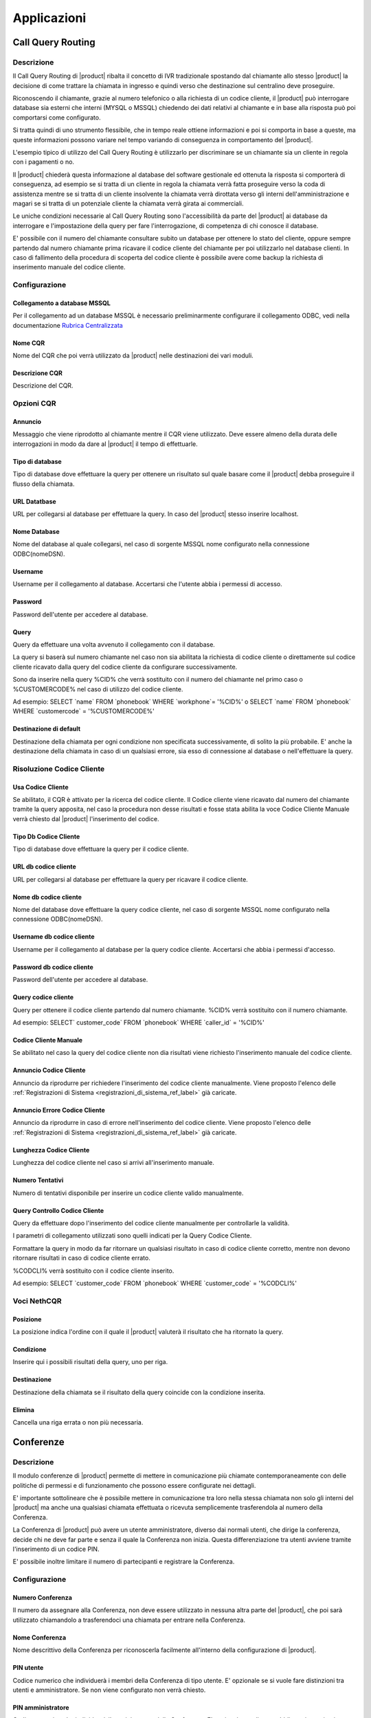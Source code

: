 ============
Applicazioni
============

.. _call_query_routing_ref_label:
   
Call Query Routing
==================

 
Descrizione
-----------

Il Call Query Routing di |product| ribalta il concetto di IVR tradizionale spostando dal chiamante allo stesso |product| la decisione di come trattare la chiamata in ingresso e quindi verso che destinazione sul centralino deve proseguire.

Riconoscendo il chiamante, grazie al numero telefonico o alla richiesta di un codice cliente, il |product| può interrogare database sia esterni che interni (MYSQL o MSSQL) chiedendo dei dati relativi al chiamante e in base alla risposta può poi comportarsi come configurato.

Si tratta quindi di uno strumento flessibile, che in tempo reale ottiene informazioni e poi si comporta in base a queste, ma queste informazioni possono variare nel tempo variando di conseguenza in comportamento del |product|.

L'esempio tipico di utilizzo del Call Query Routing è utilizzarlo per discriminare se un chiamante sia un cliente in regola con i pagamenti o no.

Il |product| chiederà questa informazione al database del software gestionale ed ottenuta la risposta si comporterà di conseguenza, ad esempio se si tratta di un cliente in regola la chiamata verrà fatta proseguire verso la coda di assistenza mentre se si tratta di un cliente insolvente la chiamata verrà dirottata verso gli interni dell'amministrazione e magari se si tratta di un potenziale cliente la chiamata verrà girata ai commerciali.

Le uniche condizioni necessarie al Call Query Routing sono l'accessibilità da parte del |product| ai database da interrogare e l'impostazione della query per fare l'interrogazione, di competenza di chi conosce il database.

E' possibile con il numero del chiamante consultare subito un database per ottenere lo stato del cliente, oppure sempre partendo dal numero chiamante prima ricavare il codice cliente del chiamante per poi utilizzarlo nel database clienti. In caso di fallimento della procedura di scoperta del codice cliente è possibile avere come backup la richiesta di inserimento manuale del codice cliente.

Configurazione
--------------

Collegamento a database MSSQL
~~~~~~~~~~~~~~~~~~~~~~~~~~~~~

Per il collegamento ad un database MSSQL è necessario preliminarmente configurare il collegamento ODBC, vedi nella documentazione `Rubrica Centralizzata <http://nethserver.docs.nethesis.it/it/latest/phonebook-mysql.html#configurazione-odbc>`_

Nome CQR
~~~~~~~~

Nome del CQR che poi verrà utilizzato da |product| nelle destinazioni dei vari moduli.

Descrizione CQR
~~~~~~~~~~~~~~~

Descrizione del CQR.

Opzioni CQR
-----------

Annuncio
~~~~~~~~

Messaggio che viene riprodotto al chiamante mentre il CQR viene utilizzato. Deve essere almeno della durata delle interrogazioni in modo da dare al |product| il tempo di effettuarle.

Tipo di database
~~~~~~~~~~~~~~~~

Tipo di database dove effettuare la query per ottenere un risultato sul quale basare come il |product| debba proseguire il flusso della chiamata.

URL Datatbase
~~~~~~~~~~~~~

URL per collegarsi al database per effettuare la query. In caso del |product| stesso inserire localhost.

Nome Database
~~~~~~~~~~~~~

Nome del database al quale collegarsi, nel caso di sorgente MSSQL nome configurato nella connessione ODBC(nomeDSN).

Username
~~~~~~~~

Username per il collegamento al database. Accertarsi che l'utente abbia i permessi di accesso.

Password
~~~~~~~~

Password dell'utente per accedere al database.

Query
~~~~~

Query da effettuare una volta avvenuto il collegamento con il database.

La query si baserà sul numero chiamante nel caso non sia abilitata la richiesta di codice cliente o direttamente sul codice cliente ricavato dalla query del codice cliente da configurare successivamente.

Sono da inserire nella query %CID% che verrà sostituito con il numero del chiamante nel primo caso o %CUSTOMERCODE% nel caso di utilizzo del codice cliente.

Ad esempio: SELECT \`name\` FROM \`phonebook\` WHERE \`workphone\`= '%CID%' o SELECT \`name\` FROM \`phonebook\` WHERE \`customercode\` = '%CUSTOMERCODE%'

Destinazione di default
~~~~~~~~~~~~~~~~~~~~~~~

Destinazione della chiamata per ogni condizione non specificata successivamente, di solito la più probabile. E' anche la destinazione della chiamata in caso di un qualsiasi errore, sia esso di connessione al database o nell'effettuare la query.

Risoluzione Codice Cliente
--------------------------

Usa Codice Cliente
~~~~~~~~~~~~~~~~~~

Se abilitato, il CQR è attivato per la ricerca del codice cliente. Il Codice cliente viene ricavato dal numero del chiamante tramite la query apposita, nel caso la procedura non desse risultati e fosse stata abilita la voce Codice Cliente Manuale verrà chiesto dal |product| l'inserimento del codice.

Tipo Db Codice Cliente
~~~~~~~~~~~~~~~~~~~~~~

Tipo di database dove effettuare la query per il codice cliente.

URL db codice cliente
~~~~~~~~~~~~~~~~~~~~~

URL per collegarsi al database per effettuare la query per ricavare il codice cliente.

Nome db codice cliente
~~~~~~~~~~~~~~~~~~~~~~

Nome del database dove effettuare la query codice cliente, nel caso di sorgente MSSQL nome configurato nella connessione ODBC(nomeDSN).

Username db codice cliente
~~~~~~~~~~~~~~~~~~~~~~~~~~

Username per il collegamento al database per la query codice cliente.
Accertarsi che abbia i permessi d'accesso.

Password db codice cliente
~~~~~~~~~~~~~~~~~~~~~~~~~~

Password dell'utente per accedere al database.

Query codice cliente
~~~~~~~~~~~~~~~~~~~~

Query per ottenere il codice cliente partendo dal numero chiamante.
%CID% verrà sostituito con il numero chiamante.

Ad esempio: SELECT\` customer\_code\` FROM \`phonebook\` WHERE \`caller\_id\` = '%CID%'

Codice Cliente Manuale
~~~~~~~~~~~~~~~~~~~~~~

Se abilitato nel caso la query del codice cliente non dia risultati viene richiesto l'inserimento manuale del codice cliente.

Annuncio Codice Cliente
~~~~~~~~~~~~~~~~~~~~~~~

Annuncio da riprodurre per richiedere l'inserimento del codice cliente manualmente. Viene proposto l'elenco delle :ref:`Registrazioni di Sistema <registrazioni_di_sistema_ref_label>` già caricate.

Annuncio Errore Codice Cliente
~~~~~~~~~~~~~~~~~~~~~~~~~~~~~~

Annuncio da riprodurre in caso di errore nell'inserimento del codice cliente. Viene proposto l'elenco delle :ref:`Registrazioni di Sistema <registrazioni_di_sistema_ref_label>` già caricate.

Lunghezza Codice Cliente
~~~~~~~~~~~~~~~~~~~~~~~~

Lunghezza del codice cliente nel caso si arrivi all'inserimento manuale.

Numero Tentativi
~~~~~~~~~~~~~~~~

Numero di tentativi disponibile per inserire un codice cliente valido manualmente.

Query Controllo Codice Cliente
~~~~~~~~~~~~~~~~~~~~~~~~~~~~~~

Query da effettuare dopo l'inserimento del codice cliente manualmente per controllarle la validità.

I parametri di collegamento utilizzati sono quelli indicati per la Query Codice Cliente.

Formattare la query in modo da far ritornare un qualsiasi risultato in caso di codice cliente corretto, mentre non devono ritornare risultati in caso di codice cliente errato.

%CODCLI% verrà sostituito con il codice cliente inserito.

Ad esempio: SELECT \`customer\_code\` FROM \`phonebook\` WHERE \`customer\_code\` = '%CODCLI%'

Voci NethCQR
------------

Posizione
~~~~~~~~~

La posizione indica l'ordine con il quale il |product| valuterà il risultato che ha ritornato la query.

Condizione
~~~~~~~~~~

Inserire qui i possibili risultati della query, uno per riga.

Destinazione
~~~~~~~~~~~~

Destinazione della chiamata se il risultato della query coincide con la condizione inserita.

Elimina
~~~~~~~

Cancella una riga errata o non più necessaria.

.. _conferenze_ref_label:

Conferenze
==========

Descrizione
-----------

Il modulo conferenze di |product| permette di mettere in comunicazione più chiamate contemporaneamente con delle politiche di permessi e di funzionamento che possono essere configurate nei dettagli.

E' importante sottolineare che è possibile mettere in comunicazione tra loro nella stessa chiamata non solo gli interni del |product| ma anche una qualsiasi chiamata effettuata o ricevuta semplicemente trasferendola al numero della Conferenza.

La Conferenza di |product| può avere un utente amministratore, diverso dai normali utenti, che dirige la conferenza, decide chi ne deve far parte e senza il quale la Conferenza non inizia. Questa differenziazione tra utenti avviene tramite l'inserimento di un codice PIN.

E' possibile inoltre limitare il numero di partecipanti e registrare la Conferenza.

Configurazione
--------------

Numero Conferenza
~~~~~~~~~~~~~~~~~

Il numero da assegnare alla Conferenza, non deve essere utilizzato in nessuna altra parte del |product|, che poi sarà utilizzato chiamandolo a trasferendoci una chiamata per entrare nella Conferenza.

Nome Conferenza
~~~~~~~~~~~~~~~

Nome descrittivo della Conferenza per riconoscerla facilmente all'interno della configurazione di |product|.

PIN utente
~~~~~~~~~~

Codice numerico che individuerà i membri della Conferenza di tipo utente. E' opzionale se si vuole fare distinzioni tra utenti e amministratore. Se non viene configurato non verrà chiesto.

PIN amministratore
~~~~~~~~~~~~~~~~~~

Codice numerico che individuerà l'amministratore della Conferenza. E' opzionale ma diventa obbligatorio se si attiva l'attesa dell'amministratore per iniziare la conferenza.

Opzioni Conferenza
------------------

Messaggio di ingresso
~~~~~~~~~~~~~~~~~~~~~

Messaggio da riprodurre ai chiamante che entra in Conferenza. Viene scelto tra le :ref:`Registrazioni di Sistema <registrazioni_di_sistema_ref_label>`.

Attendere l'amministratore
~~~~~~~~~~~~~~~~~~~~~~~~~~

Se attivato la Conferenza non inizia se non è presente l'amministratore, individuato dalla richiesta di PIN.

Ottimizzazione del Parlante
~~~~~~~~~~~~~~~~~~~~~~~~~~~

Se attivato |product| agisce sulla voce di chi sta parlando per isolarla meglio e renderla più chiara togliendo il rumore di fondo.

Rilevamento Speaker
~~~~~~~~~~~~~~~~~~~

Se attivato |product| individua il canale di chi sta parlando riuscendo a inviare meglio gli eventi della Conferenza.

Modalità silenziosa
~~~~~~~~~~~~~~~~~~~

Se attivato i suoni di entrata e di uscita dalla Conferenza non saranno riprodotti.

Conteggio Utente
~~~~~~~~~~~~~~~~

Se abilitato viene annunciato il conteggio degli utenti quando entrano nella Conferenza.

Ingresso/uscita utenti
~~~~~~~~~~~~~~~~~~~~~~

Se abilitato viene annunciato l'ingresso e l'uscita degli utenti.

Musica di Attesa
~~~~~~~~~~~~~~~~

Viene riprodotta la musica di attesa per gli utenti collegati prima che la Conferenza inizi.

Classe Musica di Attesa
~~~~~~~~~~~~~~~~~~~~~~~

La classe di :ref:`Musica di Attesa <musiche_di_attesa_ref_label>` da riprodurre ai chiamanti che aspettano l'inizio della Conferenza. Può essere ereditata dalle impostazioni già fatte sulla chiamata o sovrascritta da questa impostazione.

Permetti Menù
~~~~~~~~~~~~~

Permette l'accesso al menù, amministratore o utente, della Conferenza premendo \*

Registrare Conferenza
~~~~~~~~~~~~~~~~~~~~~

Se abilitato la Conferenza verrà registrata automaticamente.

Numero Massimo Partecipanti
~~~~~~~~~~~~~~~~~~~~~~~~~~~

Numero massimo dei partecipanti che possono entrare nella Conferenza.

Silenzia quando collegato
~~~~~~~~~~~~~~~~~~~~~~~~~

Se attivato tutti gli utenti che entrano in Conferenza saranno silenziati. Per essere riattivati o si deve concedere l'accesso al menù della Conferenza o deve essere abilitata l'attesa dell'amministratore.


.. _disa_ref_label:

Disa
====

Descrizione
-----------

La DISA da la possibilità di chiamare dall'esterno ed ascoltare il tono di chiamata interno per poter fare qualsiasi chiamata interna o esterna, come se si fosse all'interno dell'azienda.

Il suo scopo principale è quello di fare delle chiamate dall'esterno presentandosi però con il numero telefonico delle linee collegate al |product|.

Può anche essere utilizzata per utilizzare i servizi telefonici del |product| dall'esterno come se si fosse in azienda.

Per entrare in una DISA la chiamata dovrà esserci destinata, a partire dalle :ref:`rotte in entrata <rotte_in_entrata_ref_label>` ad esempio.

Configurazione
--------------

Nome DISA
~~~~~~~~~

Nome per identificare la DISA

PIN
~~~

Per usufruire dei servizi della DISA si può prevedere la richiesta di un PIN.

Timeout Risposta
~~~~~~~~~~~~~~~~

E' il tempo in secondi che il sistema attende una risposta dopo aver fatto una chiamata.

Timeout Digitazione
~~~~~~~~~~~~~~~~~~~

E' il tempo in secondi che il sistema attende tra una digitazione e l'altra.

Richiedi Conferma
~~~~~~~~~~~~~~~~~

Permette di avere una conferma prima della richiesta della password, serve per chi utilizza linee che sembrano rispondere immediatamente.

ID Chiamante
~~~~~~~~~~~~

L'ID chiamante che avrà l'utente utilizzando la DISA, è opzionale. Il formato è "Nome Utente".

Contesto
~~~~~~~~

Indicare il contesto di Asterisk da cui partiranno le chiamate. Le chiamate da telefoni interni partono di default da from-internal.

Permetti Riaggancio
~~~~~~~~~~~~~~~~~~~

Consente di effettuare più chiamate una volta entrati nella DISA permettendo di riagganciare la linea e comporre un nuovo numero. Di default il codice per il riaggancio è \*.

.. _seguimi_ref_label:

Seguimi
=======

Descrizione
-----------

Il modulo Seguimi, o FollowMe, ha lo scopo di personalizzare il comportamento del |product| quando viene chiamato un interno, che sia sip, iax o dahdi.

Di default il Seguimi è disattivato, di conseguenza il |product| quando viene chiamato un interno si comporta con la modalità standard, cioè fa squillare l'interno per il tempo di squillo configurato nei dettagli dell'interno e se non c'è stata risposta o chiude la chiamata o la devia alla :ref:`Casella Vocale <casella_vocale_ref_label>` se attiva.

Il Seguimi quindi deve essere utilizzato per modificare il default ed ottenere il comportamento voluto.

Le possibilità sono innumerevoli ovviamente, si può, ad esempio, far compiere al |product| altre operazioni se la chiamata fallisce configurandole in destinazione se nessuna risposta.

Oppure si può quando viene chiamato l'interno, far squillare altri interni secondo varie :ref:`strategie di squillo <strategie_squillo_ref_label>`.

Il caso tipico, di solito, si ha quando più interni corrispondono ad un'unica utenza, ad esempio telefono fisso e cordless, e quindi si vuole farli squillare come se fossero un interno singolo, dando poi all'utente la possibilità di scegliere da quale apparecchio rispondere e magari considerare occupati tutti gli interni se uno è utilizzato.

Configurazione
--------------

Disattivato
~~~~~~~~~~~

Se selezionato il Seguimi è disattivato. La chiamata quindi sarà diretta all'interno seguendo la configurazione di default.

Tempo iniziale di squillo
~~~~~~~~~~~~~~~~~~~~~~~~~

Numero di secondi di squillo dell'interno primario prima di procedere con il Seguimi e quindi con le configurazioni della Lista Seguimi dove può essere inserito anche l'interno primario.

Per saltare questo e andare direttamente alla Lista Seguimi configurare zero.

Strategia di Squillo
~~~~~~~~~~~~~~~~~~~~

Strategia di squillo degli interni indicati nella Lista Seguimi. Per maggiori dettagli vedi :ref:`qui <strategie_squillo_ref_label>`.

Tempo di squillo
~~~~~~~~~~~~~~~~

Tempo di squillo in secondi degli interni indicati nella Lista Seguimi. Il massimo indicabile è 60 secondi.

Per la strategia di squillo hunt equivale al tempo di ogni singolo interno.

Lista Seguimi
~~~~~~~~~~~~~

Inserire qui gli interni da chiamare, uno per riga, può essere d'aiuto la selezione veloce subito sotto.

Se è necessario inserire un numero esterno, inserirlo con il # finale, ricordarsi di inserire anche il prefisso di chiamata se previsto nelle :ref:`Rotte in Uscita <Rotte_in_uscita_ref_label>`.

Ad esempio per chiamare 0721405516, inserire 0721405516# o se previsto come prefisso in uscita 0 inserire 00721405516#

Selezione Veloce Interno
~~~~~~~~~~~~~~~~~~~~~~~~

Selezione veloce di un interno da aggiungere alla Lista Seguimi dall'elenco degli interni disponibili.

Annuncio
~~~~~~~~

Messaggio audio da riprodurre al chiamante prima di entrare nel Seguimi, vengono proposte tutte le :ref:`Registrazioni di Sistema <registrazioni_di_sistema_ref_label>` già caricate.

Riproduci Musica di Attesa
~~~~~~~~~~~~~~~~~~~~~~~~~~

Se si seleziona una classe di :ref:`Musica di Attesa <musiche_di_attesa_ref_label>` invece di Squillo, al chiamante mentre è in attesa di risposta verrà fatta ascoltare questa invece del suono di squillo.

Prefisso ID Chiamante
~~~~~~~~~~~~~~~~~~~~~

Inserendo questo campo si aggiunge un prefisso all'id chiamante che verrà poi visualizzato sui telefoni che riceveranno la chiamata, serve a individuare che il telefono sta suonando per una chiamata entrata in questo Seguimi.

Ad esempio se si inserisce "Commerciale:" e si riceve una chiamata da un numero abbinato dal |product| ad un contatto, sul display del telefono che squilla verrà visualizzato "Commerciale:Contatto".

Alert Info
~~~~~~~~~~

Selezionando un Alert Info è possibile modificare la suoneria dei telefoni ip che suoneranno per una chiamata che è entrata in questo Seguimi vedi anche :ref:`qui <suoneria_differenziata_ref_label>`.

Configurazione Conferma di Chiamata
-----------------------------------

Conferma Chiamate
~~~~~~~~~~~~~~~~~

Attivare questa opzione se nella Lista Seguimi ci sono dei numeri esterni che hanno bisogno di conferma.

Ad esempio se è stato inserito un cellulare potrebbe andare in segreteria se occupato e/o non raggiungibile, e in quel caso la chiamata sarà persa.

Attivando questa opzione l'utente remoto dovrà digitare 1 sul proprio telefono per accettare la chiamata.

Questa opzione funziona solo con strategie di squillo ringall e ringall-prim.

Annuncio Remoto
~~~~~~~~~~~~~~~

Il messaggio da riprodurre alla persona che riceve la chiamata se è stato attivato Conferma Chiamate, vengono proposte tutte le :ref:`Registrazioni di Sistema <registrazioni_di_sistema_ref_label>` già caricate.

Annuncio Troppo-Tardi
~~~~~~~~~~~~~~~~~~~~~

Il messaggio da riprodurre alla persona che riceve la chiamata se la chiamata è stata già accettata prima di premere il tasto, vengono proposte tutte le :ref:`Registrazioni di Sistema <registrazioni_di_sistema_ref_label>` già caricate.

Modifica Configurazione Rotta in Ingresso
-----------------------------------------

Modalità
~~~~~~~~

*  **Predefinito** Invia il numero Chiamante se permesso dal Fascio, vedi :ref:`qui <fasci_sip_ref_label>` ad esempio.
*  **Fissa il Numero Chiamante** Invia sempre il numero Chiamante forzato.
*  **Numero Chiamante fissato per le chiamate Esterne** Invia il numero Chiamante forzato solo per le chiamate esterne, quelle interne si comportano normalmente.
*  **Utilizza il Numero Chiamato** Invia il numero che è stato composto come CID per le chiamate provenienti dall'esterno. Le chiamante interne si comportano normalmente. E' necessaria una :ref:`Rotta in Entrata <rotte_in_entrata_ref_label>` per questo numero.
*  **Forza il Numero Chiamato** Invia il numero che è stato composto come CID per le chiamate provenienti dall'esterno. Le chiamate interne si comportano normalmente.

Fissa il Numero Chiamante
~~~~~~~~~~~~~~~~~~~~~~~~~

Valore fisso per il numero Chiamante con alcune delle modalità configurate in Modalità.

Destinazione se nessuna risposta
--------------------------------

Destinazione della chiamata se non è ottenuto risposta per varie ragioni, sia perché è scaduto il tempo massimo di squillo che tutti gli interni indicati sono occupati, etc..

.. _ivr_ref_label:

IVR
===

Descrizione
-----------

Un IVR (Interactive Voice Responce) è un modulo di |product| che serve a permettere al chiamante di interagire nella chiamata effettuando delle scelte da tastiera.

E' di solito consiste in un messaggio audio che illustra le possibilità di scelta al chiamante e dal |product| che resta in ascolto dell'input del chiamante per poi riconoscerlo e comportarsi come è stato configurato.

Gli IVR possono essere infinitamente concatenati, cioè la scelta di un
IVR può far entrare in un altro IVR e così via...

.. warning:: Essendo slegato quello che spiega il messaggio audio dalle funzionalità configurate sul |product|, l'IVR è uno strumento molto potente in quanto può consentire funzionalità non annunciate o al chiamante può essere nascosto di trovarsi in un IVR consentendo le scelte solo a chi ne è al corrente.
 Ad esempio la chiamata può entrare in un IVR che annuncia solo le scelte 1,2,3 ma poi effettivamente il |product| è configurato anche per accettare le scelte 7,8,9 o ancora la chiamata entra in un IVR dove l'annuncio da il benvenuto ma non dice di fare scelte mentre il |product| è configurato per gestirle.

Configurazione
--------------

Nome IVR
~~~~~~~~

Questo campo definisce il nome, visibile sulla destra, di questo IVR.

Descrizione IVR
~~~~~~~~~~~~~~~

Descrizione di questo IVR

Opzioni IVR(DTMF)
-----------------

Annuncio
~~~~~~~~

:ref:`Registrazione di Sistema <registrazioni_di_sistema_ref_label>` da riprodurre quando si entra in questo IVR.

Chiamata Diretta
~~~~~~~~~~~~~~~~

Consente al chiamante di contattare direttamente gli interni, digitandone il numero. Può essere attiva sugli interni o disattivata.

Timeout
~~~~~~~

Il tempo in secondi dopo la riproduzione dell'annuncio che il |product| aspetterà una scelta del chiamante, per poi andare dopo aver esaurito i tentativi previsti, al messaggio di timeout, se configurato, e alla destinazione su timeout.

Tentativi su Invalido
~~~~~~~~~~~~~~~~~~~~~

Quante possibilità dare al chiamante se inserisce una scelta non prevista o non valida.

Messaggio Riprova su Opzione non Valida
~~~~~~~~~~~~~~~~~~~~~~~~~~~~~~~~~~~~~~~

Messaggio da riprodurre al chiamante quando ha digitato una opzione non prevista o non valida, di solito per invitarlo a fare una scelta corretta.

Accoda Annuncio Originale
~~~~~~~~~~~~~~~~~~~~~~~~~

Se selezionato dopo aver riprodotto il messaggio di Opzione non valida il |product| ripeterà l'annuncio dell'IVR.

Messaggio su Destinazione non valida
~~~~~~~~~~~~~~~~~~~~~~~~~~~~~~~~~~~~

Messaggio da riprodurre al chiamante dopo che ha inserito una opzione non valida per il numero massimo dei tentativi consentiti.

Destinazione su Opzione non Valida
~~~~~~~~~~~~~~~~~~~~~~~~~~~~~~~~~~

Destinazione della chiamata dopo che il messaggio su Destinazione non valida è stato riprodotto.

Tentativi su Timeout
~~~~~~~~~~~~~~~~~~~~

Numero di ripetizioni dell'annuncio dell'IVR dopo che è scattato il timeout in quanto il |product| non ha intercettato nessun tono DTMF.

Messaggio Riprova su Timeout
~~~~~~~~~~~~~~~~~~~~~~~~~~~~

Messaggio da riprodurre quando scatta il timeout dell'IVR.

Accoda Annuncio Originale
~~~~~~~~~~~~~~~~~~~~~~~~~

Se selezionato l'annuncio dell'IVR verrò riprodotto dopo il messaggio di riprova su timeout.

Messaggio Timeout
~~~~~~~~~~~~~~~~~

Messaggio da riprodurre al chiamante dopo che si sono esauriti i tentativi di timeout e il |product| non ha comunque intercettato toni DTMF.

Destinazione su Timeout
~~~~~~~~~~~~~~~~~~~~~~~

Destinazione della chiamata dopo aver riprodotto il messaggio di timeout.

Ritorna all'IVR dopo Voicemail
~~~~~~~~~~~~~~~~~~~~~~~~~~~~~~

Se attivato, una chiamata entrata nell'IVR che ha avuto come esito una casella vocale, dopo aver lasciato il messaggio rientrerà nell'IVR per avere la possibilità di effettuare una scelta diversa.

Opzioni IVR
-----------

Per ogni opzione specificare la scelta del chiamante in INT, può essere un qualsiasi valore numerico di qualsiasi numero di cifre, e in Destinazione dove il |product| deve dirigere la chiamata.

Con il pulsante + è possibile aggiungere una opzione, per eliminarla cliccare sul pulsante elimina (bidone).

Selezionando Ritorna si da la possibilità di tornare su un IVR parente in caso di concatenazione di più IVR.

.. _destinazioni_varie_ref_label:

Destinazioni Varie
==================

Descrizione
-----------

Il modulo Destinazioni Varie ha lo scopo di creare come destinazione per gli altri moduli di |product| la chiamata verso un numero esterno o interno.

Quando il flusso della chiamata arriva ad una Destinazione Varia è come se si chiamasse il numero indicato da un interno.

Se si vuole creare una destinazione che possa essere utilizzata anche dagli interni usare il modulo :ref:`Applicazioni Varie <applicazioni_varie_ref_label>`.

Configurazione
--------------

Descrizione
~~~~~~~~~~~

Campo descrittivo per individuare la Destinazione creata.

Chiama
~~~~~~

Inserire qui il numero da chiamare in questa Destinazione. La chiamata verrà fatta come se si trattasse di una chiamata fatta da un interno.

.. _numeri_brevi_ref_label:

Numeri Brevi
============

Descrizione
-----------

Il modulo Numeri Brevi serve a configurare delle scorciatoie per chiamare i numeri telefonici più frequentemente contattati, in modo tale da non dover ogni volta digitare l'intero numero.

Digitando il codice dei Numeri Brevi, di default 99 ma è modificabile :ref:`qui <codici_servizi_ref_label>`, seguito dal numero breve assegnato al contatto, il |product| chiamerà il numero telefonico associato al contatto.

E' anche possibile selezionare un ordine dei Fasci da utilizzare per effettuare la chiamata che non sia quello delle :ref:`Rotte in Uscita <rotte_in_uscita_ref_label>` come se fosse una qualsiasi chiamata ma che sia riservato ai soli Numeri Brevi.

Il modulo Numeri Brevi può anche essere utilizzato semplicemente per aggiungere dei contatti alla rubrica del |product|, tutti i Numeri Brevi inseriti sono inclusi di default nella rubrica di |product|.

Utilizzando il menù di sinistra si può esportare i contatti presenti nei Numeri brevi in formato csv e importare nel modulo Numeri Brevi dei contatti sempre da file csv.

Il formato del file deve essere: ::

  Nome,Numero,Numero Breve

In ogni riga deve esserci un solo contatto.

Configurazione
--------------

Entrando nel modulo Numeri Brevi si ha innanzitutto la possibilità di avere l'elenco dei Numeri Brevi già inseriti, completo o diviso per iniziale.

E' inoltre possibile modificare i contatti già inseriti o cancellarli.

Trunk Sequence
--------------

In questa parte si può configurare l'ordine con cui il |product| tenterà di usare i fasci sip e/o iax e/o dahdi e/o zap e/o virtuali per effettuare la chiamata verso i Numeri Brevi. Il |product| scalerà da un fascio all'altro seguendo l'ordine di inserimento se il primo fascio risulterà occupato in altre conversazioni, non disponibile o non registrato.

Se non viene indicato nessun Fascio verranno utilizzate le regole delle :ref:`Rotte in Uscita <rotte_in_uscita_ref_label>`.

Questa possibilità di differenziare per i Numeri Brevi le politiche in uscita serve a consentire di bypassare eventuali regole di blocco solo e soltanto per i Numeri Brevi.

Campi della procedura di inserimento di un Numero Breve
-------------------------------------------------------

Nome Contatto
~~~~~~~~~~~~~

Campo anagrafico per individuare il contatto.

Numero di Telefono
~~~~~~~~~~~~~~~~~~

Il numero di telefono che sarà chiamato dal |product| se utilizzato il Numero Breve.

Numero Breve
~~~~~~~~~~~~

Numero da utilizzare dopo il codice per i Numeri Brevi per individuare il contatto e chiamarlo. Deve essere di almeno due cifre.

.. _paging_e_intercom_ref_label:

Paging e Intercom
=================

Descrizione
-----------

Il Paging è una funzionalità di |product| che consente di instaurare una chiamata verso un gruppo di interni direttamente sul loro vivavoce, senza che debbano rispondere.

Per il Paging è richiesto che il telefono coinvolto supporti questa funzionalità (Yealink, Snom, Grandstream e le principali marche di telefoni sip lo fanno) e che il Paging sia attivo.

Il Paging ha diverse modalità, può essere forzato su un interno occupato, silenzioso, con l'audio solo in un verso o in entrambi.

Di solito viene usato per dare comunicazioni su altoparlanti, megafoni etc.. dove è necessario far partire l'audio direttamente senza attendere la risposta dell'interno chiamato.

Configurazione
--------------

Interno Paging
~~~~~~~~~~~~~~

Indicare un numero, preferibilmente di almeno 3 cifre in modo da non avere sovrapposizioni con i :ref:`codici servizi <codici_servizi_ref_label>`, che sarà quello da chiamare per utilizzare il Paging.

Descrizione Gruppo
~~~~~~~~~~~~~~~~~~

Descrizione del Gruppo di Page per riconoscerlo tra gli altri.

Lista Apparati
~~~~~~~~~~~~~~

Selezionare tra gli interni i membri del Gruppo di Page, cioè gli interni che saranno chiamati digitando l'interno di Paging.

Utilizzare il tasto Ctrl per delle selezioni multiple.

Interni Occupati
~~~~~~~~~~~~~~~~

Stabilire come il |product| deve comportarsi in caso di interno occupato.

*  **Salta** ignora gli interni che sono occupati lasciando il Paging solo per quelli liberi.
*  **Forza** non controlla se gli interni sono occupati e fa partire il Paging su tutti i membri del gruppo, a seconda delle configurazioni dell'interno e del telefono una eventuale comunicazione in corso potrebbe essere interrotta o messa in attesa.
*  **Silenziosa** per gli interni occupati il |product| cerca di effettuare una intromissione sulla chiamata senza che il chiamante remoto possa sentire nulla. A seconda delle funzionalità del telefono se questa operazione fallisce non verrà fatto nessun Paging.

Duplex
~~~~~~

Il Paging ha di solito l'audio in sola andata, per gli annunci, selezionando questa opzione invece l'audio sarà bidirezionale come se si trattasse di una conferenza istantanea.

Gruppo Page Predefinito
~~~~~~~~~~~~~~~~~~~~~~~

|product| può avere un gruppo di Paging predefinito. Selezionando questa opzione si potrà aggiungere o togliere interni dal gruppo con i codici predefiniti. Se esiste già un gruppo predefinito spuntando questa opzione verrà tolta dal precedente gruppo.

.. _parcheggi_ref_label:

Parcheggi
=========

Descrizione
-----------

Il modulo Parcheggi di |product| permette di mettere in attesa una chiamata, parcheggiare, non sul proprio telefono ma sul centralino, questo perché questa chiamata deve essere poi ripresa non da chi la ha parcheggiata ma da un altro interno.

Attivando il parcheggio il |product| crea un interno di Parcheggio, a cui trasferire le chiamate per parcheggiarle, ed un numero di parcheggi dove le chiamate resteranno in attesa.

Parcheggiando una chiamata trasferendola all'interno di Parcheggio, il |product| risponderà con l'interno dove è stata parcheggiata. A questo punto basterà chiamare questo interno per prendere la chiamata.

L'uso tipico si ha quando la centralinista dopo aver ricevuto una chiamata non sa dove trasferirla perché non c'è una corrispondenza tra interni e persone e quindi parcheggia la chiamata e annuncia all'interessato magari usando un altoparlante che c'è una chiamata all'interno di parcheggio che il centralino le ha fornito. Per prendere la chiamata quindi, l'interessato dovrà chiamare da un qualsiasi telefono l'interno del parcheggio.

Configurazione
--------------

Attiva Parcheggio Chiamate
~~~~~~~~~~~~~~~~~~~~~~~~~~

Spuntare l'opzione per attivare il parcheggio.

Interno Parcheggio
~~~~~~~~~~~~~~~~~~

L'interno a cui chiamare per attivare il parcheggio.

Numero intervallo interni
~~~~~~~~~~~~~~~~~~~~~~~~~

Numero di interni di parcheggio, in pratica il numero massimo di chiamate che si possono parcheggiare contemporaneamente. Il |product| attiverà a partire dall'interno di parcheggio il numero di interni selezionato.

Timeout Parcheggio
~~~~~~~~~~~~~~~~~~

Il timeout di default prima di far ritornare una chiamata parcheggiata alla destinazione specificata, interno che l'ha parcheggiata o altro.

Classe Musica di Attesa
~~~~~~~~~~~~~~~~~~~~~~~

La classe di musica di attesa che verrà riprodotta a una chiamata parcheggiata salvo precedenti configurazioni nel flusso della chiamata.

Contesto Parcheggio
~~~~~~~~~~~~~~~~~~~

Contesto di Asterisk a cui far appartenere le chiamate parcheggiate.

Abilita Gestione campo Lampade
~~~~~~~~~~~~~~~~~~~~~~~~~~~~~~

Abilitando questa scelta il |product| crea degli hints BLF per gli interni di parcheggio, rendendoli monitorabili ad esempio dai tasti lampade dei telefoni ip.

Utilizza il prossimo Slot
~~~~~~~~~~~~~~~~~~~~~~~~~

Abilitando questa funzionalità la chiamata verrà parcheggiata nell'interno successivo al precedente e non sul primo disponibile. Serve a dare continuità numerica ai parcheggi.

Abilita Annunci ADSI
~~~~~~~~~~~~~~~~~~~~

Seleziona questa funzionalità se si utilizzano dei telefoni analogici abilitati ADSI.

Comportamento Ritorno Chiamata
------------------------------

Tono su Pickup
~~~~~~~~~~~~~~

Tono da riprodurre quando una chiamata viene recuperata.

Capacità di Trasferimento
~~~~~~~~~~~~~~~~~~~~~~~~~

Abilita o disabilita il trasferimento della chiamata tramite :ref:`DTMF <funzionalita_base_ref_label>` una volta ripresa la chiamata dal parcheggio.

Capacità di RiParcheggio
~~~~~~~~~~~~~~~~~~~~~~~~

Abilita o disabilita i toni DTMF per parcheggiare di nuovo una chiamata presa dal parcheggio.

Registrazione audio su Richiesta
~~~~~~~~~~~~~~~~~~~~~~~~~~~~~~~~

Abilita o disabilita i toni DTMF per registrare l'audio della chiamata ripresa dal parcheggio.

Chiusura chiamata con DTMF
~~~~~~~~~~~~~~~~~~~~~~~~~~

Abilita o disabilita i toni DTMF per chiudere la chiamata una volta presa dal parcheggio.

Alert-info Parcheggio
~~~~~~~~~~~~~~~~~~~~~

Alert-info da aggiungere alla chiamata. Serve a modificare la suoneria, vedi :ref:`qui <suoneria_differenziata_ref_label>`.

Prefisso ID Chiamante
~~~~~~~~~~~~~~~~~~~~~

Stringa da aggiungere all'ID Chiamante della chiamata parcheggiata prima di inoltrarla all'origine o su altra destinazione(timeout).

Annuncio
~~~~~~~~

Messaggio da riprodurre al chiamante prima di riportarlo all'origine o su altra destinazione(timeout).

Destinazione Alternativa
------------------------

Comportamento Destinazione di Ritorno
~~~~~~~~~~~~~~~~~~~~~~~~~~~~~~~~~~~~~

Destinazione della chiamata parcheggiata dopo il timeout. La chiamata può tornare a chi l'ha parcheggiata od una destinazione alternativa da selezionare qui. In entrambi i casi si attivano verranno attivate le configurazioni attivate sopra. Se chi ha parcheggiato la chiamata non è disponibile, verrà utilizzata la destinazione alternativa.

.. _code_ref_label:

Code
====

Descrizione
-----------

Le Code sono uno dei due modi per |product|, l'altro sono i :ref:`Gruppi di Chiamata <gruppi_di_chiamata_ref_label>`, per distribuire una chiamata verso più interni.

Le Code a differenza dei :ref:`Gruppi di Chiamata <gruppi_di_chiamata_ref_label>` sono uno strumento professionale per gestire la chiamata in ingresso, offrendo numerose possibilità e funzionalità accessorie, comunque una Coda configurata minimamente ha le funzionalità dei :ref:`Gruppi di Chiamata <gruppi_di_chiamata_ref_label>`.

Queste potenzialità vengono dal fatto che a differenza dei :ref:`Gruppi di Chiamata <gruppi_di_chiamata_ref_label>`, la chiamata in ingresso nella Coda rimane sul |product|, ed è il centralino che contatta i vari interni secondo le politiche configurate e attiva le varie funzionalità della Coda.

La Coda quando configurata diventa un vero e proprio oggetto del |product|, gli viene associato un numero e a questo numero può essere contattata.

Le Code inoltre hanno tutta una reportistica dedicata per valutarne le performance e analizzarne le statistiche, vedi :doc:`qui <report_code>`.

Configurazione
--------------

Coda Numero
~~~~~~~~~~~

Numero da assegnare alla Coda. E' consigliato utilizzare un numero a tre cifre per non sovrapporsi ad esempio ai :ref:`Codici Servizi <codici_servizi_ref_label>`. Chiamare questo numero per entrare in Coda o trasferire i chiamanti in questa Coda. Gli agenti della Coda dovranno chiamare questo numero seguito da \* per entrare nella Coda, seguito da \*\* per uscirne.

Ad esempio se la coda è la 401:

*  401\* per entrare
*  401\** per uscire

Nome Coda
~~~~~~~~~

Campo descrittivo della Coda, per facilitarne l'individuazione.

Password Coda
~~~~~~~~~~~~~

Se configurata verrà chiesta agli agenti che tentano di loggarsi alla Coda. Deve essere numerica.

Genera Hints per Apparati
~~~~~~~~~~~~~~~~~~~~~~~~~

Se selezionato verranno creati degli hint individuali per ogni interno che fa parte della Coda. E' utilizzabile come BLF sui telefoni per avere un pulsante per login e logout dalla Coda e generare i BLF di stato relativi alla Coda.

Il formato è ::

  *45INTERNO*CODA

dove \*45 è il codice funzione per il login e logout (valore di default configurabile nei :ref:`Codici Servizi <codici_servizi_ref_label>`), INTERNO è il numero dell'interno, CODA è il numero della coda.

Conferma Chiamata
~~~~~~~~~~~~~~~~~

Attivare questa opzione se tra gli agenti ci sono dei numeri esterni o degli interni con il :ref:`Seguimi <seguimi_ref_label>` attivato o eventuali chiamate trasferite su numeri esterni.

Ad esempio se è stato inserito un cellulare potrebbe andare in segreteria se occupato e/o non raggiungibile, e in quel caso la chiamata sarà persa.

Attivando questa opzione l'utente remoto dovrà digitare 1 sul proprio telefono per accettare la chiamata.

Annuncia Conferma Chiamata
~~~~~~~~~~~~~~~~~~~~~~~~~~

Annuncio riprodotto agli agenti con Conferma attivata nella Coda per notificare la chiamata e fornire informazioni prima di rispondere. Se impostato a Default verrà riprodotto il messaggio standard di conferma a meno che un agente non abbia il :ref:`Seguimi <seguimi_ref_label>` e su questo ci sia un messaggio alternativo.

Nome Prefisso Identificativo
~~~~~~~~~~~~~~~~~~~~~~~~~~~~

Inserendo questo campo si aggiunge un prefisso all'id chiamante che verrà poi visualizzato sui telefoni che riceveranno la chiamata, serve a individuare che il telefono sta suonando per una chiamata entrata in questa Coda.

Ad esempio se si inserisce "Commerciale:" e si riceve una chiamata da un numero abbinato dal |product| ad un contatto, sul display del telefono che squilla verrà visualizzato "Commerciale:Nome".

Prefisso Tempo di Attesa
~~~~~~~~~~~~~~~~~~~~~~~~

Se abilitato l'ID Chiamante avrà come prefisso il tempo di attesa totale nella Coda, così che l'agente che risponde potrà sapere subito quanto ha aspettato il chiamante. Sarà arrotondato al minuto nella forma Mnn dove nn rappresenta il numero di minuti. Se la chiamata è stata trasferita da un agente all'altro il tempo di attesa sarà sempre quello da quando la chiamata è entrata in coda a meno che non sia variata anche la Coda.

Alert Info
~~~~~~~~~~

Selezionando un Alert Info è possibile modificare la suoneria dei telefoni ip che suoneranno per una chiamata che è entrata in questa Coda vedi anche :ref:`qui <suoneria_differenziata_ref_label>`.

Agenti Statici
~~~~~~~~~~~~~~

Gli agenti statici sono interni che si intendono sempre attivi come membri di una Coda, non hanno bisogno di login/logout. Inserire gli interni uno per riga, è possibile inserire interni di sistemi remoti o numeri esterni come ad esempio un cellulare. Opzionalmente è possibile inserire la penalità separata dalla virgola, che può essere usata in particolari :ref:`Strategie di Squillo <strategie_squillo_ref_label>`. La penalità è crescente, un agente con penalità più alta suonerà dopo un agente con penalità più bassa.

Selezione Veloce Interno
~~~~~~~~~~~~~~~~~~~~~~~~

Selezione veloce di un interno da aggiungere alla Coda come agente statico dall'elenco degli interni disponibili.

Membri Dinamici
~~~~~~~~~~~~~~~

I membri dinamici della Coda sono interni che possono fare login/logout nella Coda. Le penalità possono essere indicate come per gli agenti statici e applicate nel momento del login. Gli interni qui elencati non saranno loggati nella coda automaticamente.

Selezione Veloce Interno
~~~~~~~~~~~~~~~~~~~~~~~~

Selezione veloce di un interno da aggiungere alla Coda come agente dinamico dall'elenco degli interni disponibili.

Solo Agenti Dinamici
~~~~~~~~~~~~~~~~~~~~

Restringe gli agenti dinamici ai soli interni indicati in membri dinamici se attivata, dando un messaggio di accesso negato a chi proverà a loggarsi nella Coda non essendo in elenco.

Restrizioni Agenti
~~~~~~~~~~~~~~~~~~

Selezionare come la Coda deve contattare gli agenti

*  **Chiama come Digitato** gli agenti verranno contattati come se fosse una chiamata interna. La chiamata quindi seguirà eventuali :ref:`Seguimi <seguimi_ref_label>` o inoltri impostati. E' il comportamento standard.
*  **Blocca Seguimi o Inoltro Chiamata** tutti gli agenti interni verranno contattati solo al loro interno, verranno ignorati inoltri o :ref:`Seguimi <seguimi_ref_label>`, i numeri esterni saranno contattati come digitati
*  **Solo Interni** la Coda chiamerà gli agenti interni secondo la regola Blocca Seguimi o Inoltro Chiamata, tutti gli altri numeri verranno ignorati

Opzioni Generali Coda
---------------------

Strategia di squillo
~~~~~~~~~~~~~~~~~~~~

Vedi :ref:`qui <strategie_squillo_ref_label>`.

Auto-completamento (Autofill)
~~~~~~~~~~~~~~~~~~~~~~~~~~~~~

Attivando questa opzione se si ha più di un agente libero, ogni singola chiamata viene inviata ai singoli agenti liberi secondo la strategia di squillo selezionata. Se disattivata tutte le chiamate vengono messe in attesa finché la prima chiamata in Coda non viene risposta.

Salta Agenti Occupati
~~~~~~~~~~~~~~~~~~~~~

Configurare come la Coda deve trattare gli agenti occupati, se saltarli e in che modo.

-  **No** gli agenti occupati non saranno saltati, se si tratta di interni con l':ref:`Avviso di Chiamata <funzionalita_base_ref_label>` attivo ad esempio suoneranno.
-  **Si** gli agenti occupati verranno saltati. Questo significa che eventuali interni con l':ref:`Avviso di Chiamata <funzionalita_base_ref_label>` attivo se al telefono su una linea verranno comunque considerati occupati.
-  **Si + (ringinuse=no)** gli agenti occupati verranno saltati in più verrà settato il parametro ringinuse a no per la Coda, che comporta che verranno trattati alla stessa maniera gli agenti esterni, collegati da remoto o attraverso il :ref:`Seguimi <seguimi_ref_label>`, così che la Coda non invierà una chiamata a questi interni se occupati.
-  **Solo chiamate in coda (ringinuse=no)** gli agenti che appartengono a più Code verranno considerati raggiungibili solo da una chiamata proveniente da qualsiasi Coda alla volta.

Peso Coda (Weight)
~~~~~~~~~~~~~~~~~~

E' possibile configurare un peso per ogni Coda, in modo tale che ad un agente loggato su due Code vengano smistate prima le chiamate della Coda con il peso più alto.

Classe Musica di Attesa
~~~~~~~~~~~~~~~~~~~~~~~

La :ref:`Musica di Attesa <musiche_di_attesa_ref_label>` da riprodurre al chiamante mentre resta in attesa. Lasciare eredita se è già stata impostata in un modulo precedente, ad esempio nelle :ref:`Rotte in Entrata <rotte_in_entrata_ref_label>`.

Squillo invece che Musica
~~~~~~~~~~~~~~~~~~~~~~~~~

Attivare l'opzione per dare un tono di libero ai chiamanti in attesa e non una :ref:`Musica di Attesa <musiche_di_attesa_ref_label>`. Se attivato anche gli annunci periodici verranno ignorati.

Annuncio Raggiungimento
~~~~~~~~~~~~~~~~~~~~~~~

L'annuncio da riprodurre al chiamante prima di entrare in Coda, vengono proposte tutte le :ref:`Registrazioni di Sistema <registrazioni_di_sistema_ref_label>` già caricate.

Registra chiamate
~~~~~~~~~~~~~~~~~

Le chiamate entranti nella Coda possono essere registrate ed è possibile sceglierne il formato audio tra wav, wav49 e gsm.

Modalità Registrazione
~~~~~~~~~~~~~~~~~~~~~~

Se è stata attivata la registrazione è possibile scegliere se la registrazione deve includere il tempo di attesa o deve partire quando la chiamata viene risposta.

Aggiustamento volume chiamante
~~~~~~~~~~~~~~~~~~~~~~~~~~~~~~

Se è stata attivata la registrazione è possibile modificare il volume di registrazione del chiamante aumentandolo o diminuendolo.

Aggiustamento volume Agente
~~~~~~~~~~~~~~~~~~~~~~~~~~~

Se è stata attivata la registrazione è possibile modificare il volume di registrazione dell'agente aumentandolo o diminuendolo.

Marca chiamate risposte altrove
~~~~~~~~~~~~~~~~~~~~~~~~~~~~~~~

Se attivato le chiamate risposte da altri agenti non saranno visualizzate sul telefono come perse, il telefono deve supportare la funzionalità.

Tempi e Opzioni Agente
----------------------

Tempo Massimo di Attesa
~~~~~~~~~~~~~~~~~~~~~~~

Il tempo massimo in secondi che un chiamante deve restare in attesa di risposta una volta entrato nella Coda, configurare 0 per illimitato

Modalità Tempo Massimo di Attesa
~~~~~~~~~~~~~~~~~~~~~~~~~~~~~~~~

Modalità di calcolo del tempo massimo di attesa

*  **Strict** se configurato allo scadere del tempo massimo la chiamata viene fatta uscire dalla Coda
*  **Rilassato** se configurato se una chiamata arriva al tempo massimo di attesa e c'è almeno un agente il cui telefono sta squillando, l'attesa viene prolungata per il tempo di timeout agente

Timeout Agenti
~~~~~~~~~~~~~~

Numero di secondi che il telefono dell'agente suona prima di essere considerato irraggiungibile. L'opzione può essere entrare in conflitto con il :ref:`tempo di squillo predefinito <impostazioni_generali_ref_label>` o con le impostazioni dell':ref:`interno <interni_sip_ref_label>`.

Pausa su Timeout
~~~~~~~~~~~~~~~~

Se attivato gli agenti considerati irraggiungibili, quindi per i quali una chiamata è andata in timeout, verranno messi forzatamente in pausa o solo per la Coda interessata o per tutte le Code in cui sono collegati.

Timeout su Riavvio Agenti
~~~~~~~~~~~~~~~~~~~~~~~~~

Se abilitato il timeout agente verrà resettato se si riceve un Occupato o Rifiuto. Utile se gli agenti possono rifiutare una chiamata.

Riprova la chiamata dopo
~~~~~~~~~~~~~~~~~~~~~~~~

Il numero di secondi di attesa prima di riprovare a contattare tutti gli agenti. Scegliendo "Non Riprovare" la chiamata, se il primo tentativo non ha ottenuti risposte, uscirà dalla Coda.

Wrap-Up-Time
~~~~~~~~~~~~

Numero di secondi che occorre aspettare prima di considerare libero un agente che ha appena chiuso una chiamata. Il default è 0, nessun ritardo.

Ritardo Membri
~~~~~~~~~~~~~~

Numero di secondi di ritardo prima che l'agente sia collegato con il chiamante o ascolti l'annuncio agente.

Annuncio Agente
~~~~~~~~~~~~~~~

Annuncio riprodotto prima che l'agente si colleghi con il chiamante, serve di solito a specificare all'agente da che Coda arriva la chiamata, vengono proposte tutte le :ref:`Registrazioni di Sistema <registrazioni_di_sistema_ref_label>` già caricate.

Riporta Tempo di attesa
~~~~~~~~~~~~~~~~~~~~~~~

Attivare questa opzione se si desidera comunicare all'agente il tempo di attesa del chiamante prima di collegarli in comunicazione.

Capacità Opzioni
----------------

Num. Massimo Chiamanti
~~~~~~~~~~~~~~~~~~~~~~

Il numero massimo i chiamate che possono stare in attesa nella Coda, 0 per illimitato.

Raggiungi coda vuota
~~~~~~~~~~~~~~~~~~~~

Politica per la gestione delle nuove chiamate in arrivo nella Coda. Le possibilità sono:

*  **Si** permetti alle chiamate di entrare in coda anche quando non ci sono agenti loggati o sono tutti in pausa.
*  **No** le chiamate non entreranno in Coda se non ci sono agenti loggati nella Coda.
*  **Strict** stesso comportamento di **Si** ma più restrittivo, la chiamata viene ammessa se ci sono agenti in grado di rispondere, quindi attivi, magari occupati in altre chiamate al momento, altrimenti viene rifiutata.
*  **Molto Stringente** come **Strict** ma l'agente deve essere in grado di rispondere subito, deve esserci quindi almeno un agente libero, altrimenti la chiamata viene rifiutata.
*  **Rilassato** come **No** ma la chiamata viene ammessa se ci sono agenti in pausa che potrebbero tornare disponibili.

Lascia quando coda vuota
~~~~~~~~~~~~~~~~~~~~~~~~

Politica per le chiamate potenzialmente uscenti dalla Coda. Le possibilità sono:

*  **Si** i chiamanti usciranno se non ci sono agenti loggati nella Coda o sono tutti in pausa.
*  **No** i chiamanti non usciranno mai dalla Coda se non alla scadenza del tempo massimo di attesa.
*  **Strict** come **Si** ma più restrittivo, la chiamata rimane in Coda solo se ci sono agenti in grado di rispondere, quindi attivi, non importa se occupati al telefono, altrimenti la chiamata lascia la Coda.
*  **Molto Stringente** come **Strict** ma la chiamata rimane in Coda solo se ci sono agenti in grado di rispondere subito, deve esserci quindi almeno un agente libero, altrimenti la chiamata lascia la Coda.
*  **Rilassato** come **Si** ma la chiamata rimane in Coda se ci sono agenti in pausa che potrebbero tornare disponibili.

Limite Penality Membri
~~~~~~~~~~~~~~~~~~~~~~

Può essere impostato un limite per ignorare le impostazioni di penalità se ci sono pochi agenti rispetto alle chiamate in Coda. Se selezionato gli tutti agenti con penalità minore in caso di necessità saranno equiparati.

Annuncio Posizione Chiamanti
----------------------------

Frequenza
~~~~~~~~~

Tempo in secondi della frequenza dell'annuncio di posizione e tempo di attesa stimato al chiamante. Selezionare 0 per disattivare.

Annuncio Posizione
~~~~~~~~~~~~~~~~~~

Se attivato al chiamante verrà comunicata la sua posizione in Coda secondo la frequenza configurata.

Annuncio Tempo di attesa
~~~~~~~~~~~~~~~~~~~~~~~~

Se attivato al chiamante verrà comunicata l'attesa prevista in Coda. Può essere attivato con la frequenza configurata o una tantum. Attese sotto
il minuto non verranno comunicate.

Annunci Periodici
-----------------

Menu IVR di Uscita
~~~~~~~~~~~~~~~~~~

E' possibile durante l'attesa del chiamante nella Coda proporre un :ref:`IVR <ivr_ref_label>` che ad esempio proponga un uscita alternativa dalla Coda (in questo caso l':ref:`IVR <ivr_ref_label>` deve avere una sola opzione) o che serve semplicemente a riprodurre periodicamente un annuncio, ad esempio pubblicitario.

Frequenza di Ripetizione
~~~~~~~~~~~~~~~~~~~~~~~~

Frequenza di ripetizione del menù dell':ref:`IVR <ivr_ref_label>`, 0 per disattivarlo.

Eventi, Statistiche e Avanzate
------------------------------

Evento quando si chiama
~~~~~~~~~~~~~~~~~~~~~~~

Se attivato |product| genererà degli eventi del manager: AgentCalled, AgentDump, AgentConnect e AgentComplete.

Evento su Stato Membri
~~~~~~~~~~~~~~~~~~~~~~

Se attivato |product| genererà l'evento del manager: QueueMemberStatus.

Livello Servizio
~~~~~~~~~~~~~~~~

Usato per le Statistiche di SLA.

Filtro Regex Agenti
~~~~~~~~~~~~~~~~~~~

Permette di specificare con una espressione regolare che agenti ammettere alla Coda. Questo può essere utilizzato per restringere gli agenti ad un intervallo di interni, non permettere caratteri come \*, etc.. Vedi :ref:`qui <pattern_ref_label>` per le espressioni regolari.

Destinazione dopo fallimento
----------------------------

Destinazione della chiamata se questa esce dalla Coda per qualsiasi motivo. A seconda della configurazione della Coda può anche non avvenire mai.

.. _gruppi_di_chiamata_ref_label:

Gruppi di Chiamata
==================

Descrizione
-----------

Il Gruppo di Chiamata è uno dei due modi per |product|, l'altro sono le :ref:`Code <code_ref_label>`, per distribuire una chiamata verso più interni.

Il Gruppo di Chiamata consente una gestione elementare rispetto alle :ref:`Code <code_ref_label>`, infatti la chiamata viene elaborata e poi distribuita ai vari interni, a differenza delle :ref:`Code <code_ref_label>` dove la chiamata rimane in carico sempre al |product| e può essere gestita con molte possibilità in più.

Il Gruppo di Chiamata quando configurato diventa un vero e proprio oggetto del |product|, gli viene associato un numero e a questo numero può essere contattato.

Configurazione
--------------

Gruppo di Chiamata Numero
~~~~~~~~~~~~~~~~~~~~~~~~~

Numero da assegnare al Gruppo di Chiamata. Di default vengono proposti numeri a partire dal 600. E' consigliato mantenere un numero a tre cifre per non sovrapporsi ad esempio ai :ref:`Codici Servizi <codici_servizi_ref_label>`.

Descrizione Gruppo
~~~~~~~~~~~~~~~~~~

Campo descrittivo del Gruppo di Chiamata.

Strategia di Squillo
~~~~~~~~~~~~~~~~~~~~

Vedi :ref:`qui <strategie_squillo_ref_label>`.

Ring Time
~~~~~~~~~

Il tempo in secondi che un telefono membro del Gruppo di Chiamata squilla. In caso di strategia di squillo hunt se riferisce al tempo di squillo del singolo utente.

Lista Interni
~~~~~~~~~~~~~

Lista dei membri del Gruppo di Chiamata, uno per riga, può essere d'aiuto la selezione veloce subito sotto.

Se è necessario inserire un numero esterno, inserirlo con il # finale, ricordarsi di inserire anche il prefisso di chiamata se previsto nelle Rotte in Uscita.

Ad esempio per chiamare 0721405516, inserire 0721405516# o se previsto come prefisso in uscita 0 inserire 00721405516#

Gli interni che non hanno # alla fine non andranno al :ref:`Seguimi <seguimi_ref_label>`.

Selezione Veloce Interno
~~~~~~~~~~~~~~~~~~~~~~~~

Selezione veloce di un interno da aggiungere al Gruppo di Chiamata dall'elenco degli interni disponibili.

Annuncio
~~~~~~~~

Messaggio audio da riprodurre al chiamante prima di entrare nel Gruppo di Chiamata, vengono proposte tutte le :ref:`Registrazioni di Sistema <registrazioni_di_sistema_ref_label>` già caricate.

Riproduci Musica di Attesa
~~~~~~~~~~~~~~~~~~~~~~~~~~

Se si seleziona una classe di :ref:`Musica di Attesa <musiche_di_attesa_ref_label>` invece di Squillo, al chiamante mentre è in attesa di risposta verrà fatta ascoltare questa invece del suono di squillo.

Prefisso ID Chiamante
~~~~~~~~~~~~~~~~~~~~~

Inserendo questo campo si aggiunge un prefisso all'id chiamante che verrà poi visualizzato sui telefoni che riceveranno la chiamata, serve a individuare che il telefono sta suonando per una chiamata entrata in questo Gruppo di Chiamata.

Ad esempio se si inserisce "Commerciale:" e si riceve una chiamata da un numero abbinato dal |product| ad un contatto , sul display del telefono che squilla verrà visualizzato "Commerciale:Nome".

Alert Info
~~~~~~~~~~

Selezionando un Alert Info è possibile modificare la suoneria dei telefoni ip che suoneranno per una chiamata che è entrata in questo Gruppo di Chiamata vedi anche :ref:`qui <suoneria_differenziata_ref_label>`.

Ignora Impostazioni Trasf. Chiamata
~~~~~~~~~~~~~~~~~~~~~~~~~~~~~~~~~~~

Se attivato verrà ignorato per tutti gli interni membri del Gruppo di Chiamata l'attivazione di un qualsiasi tipo di :ref:`Trasferimento di Chiamata <funzionalita_base_ref_label>`.

Gli interni inseriti con il # ignorano questa opzione.

Salta Agenti Occupati
~~~~~~~~~~~~~~~~~~~~~

Se attivato i membri del Gruppo di Chiamata al telefono verranno considerati occupati anche se configurati per ricevere più chiamate contemporaneamente, ad esempio con l':ref:`Avviso di Chiamata <funzionalita_base_ref_label>`.

Abilita Pickup Chiamata
~~~~~~~~~~~~~~~~~~~~~~~

Se abilitato sarà permesso utilizzare il :ref:`Pickup Diretto <funzionalita_base_ref_label>` con il numero del Gruppo di Chiamata, se disattivato sarà possibile fare :ref:`Pickup Diretto <funzionalita_base_ref_label>` solo sugli interni.

Conferma Chiamate
~~~~~~~~~~~~~~~~~

Attivare questa opzione se nella Lista Interni ci sono dei numeri esterni che hanno bisogno di conferma.

Ad esempio se è stato inserito un cellulare potrebbe andare in segreteria se occupato e/o non raggiungibile, e in quel caso la chiamata sarà persa.

Attivando questa opzione l'utente remoto dovrà digitare 1 sul proprio telefono per accettare la chiamata.

Questa opzione funziona solo con strategie di squillo ringall.

Annuncio Remoto
~~~~~~~~~~~~~~~

Il messaggio da riprodurre alla persona che riceve la chiamata se è stato attivato Conferma Chiamate, vengono proposte tutte le :ref:`Registrazioni di Sistema <registrazioni_di_sistema_ref_label>` già caricate.

Annuncio Troppo-Tardi
~~~~~~~~~~~~~~~~~~~~~

Il messaggio da riprodurre alla persona che riceve la chiamata se la chiamata è stata già accettata prima di premere il tasto, vengono proposte tutte le :ref:`Registrazioni di Sistema <registrazioni_di_sistema_ref_label>` già caricate.

Cambia Configurazione Caller ID Esterno
---------------------------------------

Modalità
~~~~~~~~

*  **Predefinito** Invia il numero Chiamante se permesso dal Fascio, vedi :ref:`qui <fasci_sip_ref_label>` ad esempio.
*  **Numero Chiamante Fissato** Invia sempre il numero Chiamante fissato.
*  **Numero Chiamante fissato per le chiamate in uscita** Invia il numero Chiamante fissato solo per le chiamate esterne, quelle interne si comportano normalmente.
*  **Usa il Numero Digitato** Invia il numero che è stato composto come CID per le chiamate provenienti dall'esterno. Le chiamante interne si comportano normalmente. E' necessaria una :ref:`Rotta in Entrata <rotte_in_entrata_ref_label>` per questo numero.
*  **Forza il Numero Digitato** Invia il numero che è stato composto come CID per le chiamate provenienti dall'esterno. Le chiamate interne si comportano normalmente.

Numero Chiamante Fissato
~~~~~~~~~~~~~~~~~~~~~~~~

Valore fisso per il numero Chiamante con alcune delle modalità configurate in Modalità.

Registrazione Chiamata
----------------------

Registra Chiamata
~~~~~~~~~~~~~~~~~

E' possibile registrare l'audio delle chiamate che entrano in questo Gruppo di Chiamata, non registrarle mai o su richiesta.

Destinazione se nessuna risposta
--------------------------------

Destinazione della chiamata se non è ottenuto risposta per varie ragioni, sia perché è scaduto il tempo massimo di squillo che tutti gli interni indicati sono occupati, etc..

Evitare di indicare il Gruppo di Chiamata stesso in modo da non creare dei circoli viziosi che potrebbero creare difficoltà al |product|.
